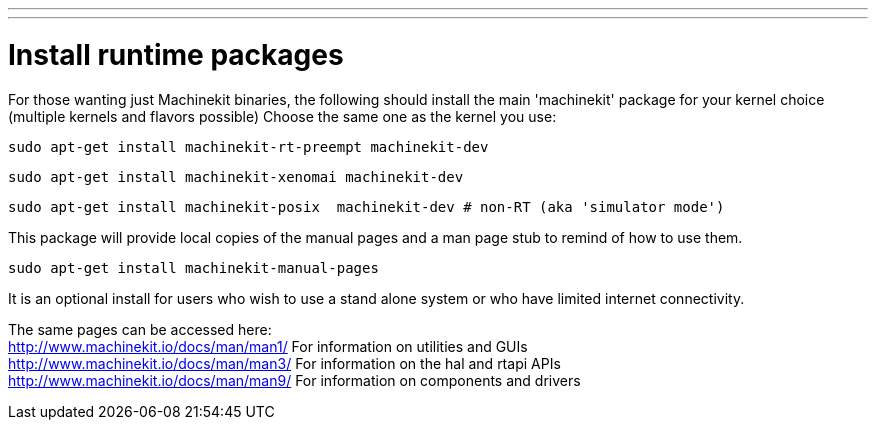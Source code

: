 ---
---

:skip-front-matter:

= Install runtime packages

For those wanting just Machinekit binaries, the following should
install the main 'machinekit' package for your kernel choice (multiple
kernels and flavors possible) Choose the same one as the kernel you use:

[source,bash]
----
sudo apt-get install machinekit-rt-preempt machinekit-dev
----
[source,bash]
----
sudo apt-get install machinekit-xenomai machinekit-dev
----
[source,bash]
----
sudo apt-get install machinekit-posix  machinekit-dev # non-RT (aka 'simulator mode')
----

This package will provide local copies of the manual pages and a man page stub to remind
of how to use them.

[source,bash]
----
sudo apt-get install machinekit-manual-pages
----

It is an optional install for users who wish to use a stand alone system or who have limited
internet connectivity.

The same pages can be accessed here: +
http://www.machinekit.io/docs/man/man1/  For information on utilities and GUIs +
http://www.machinekit.io/docs/man/man3/  For information on the hal and rtapi APIs +
http://www.machinekit.io/docs/man/man9/  For information on components and drivers +


